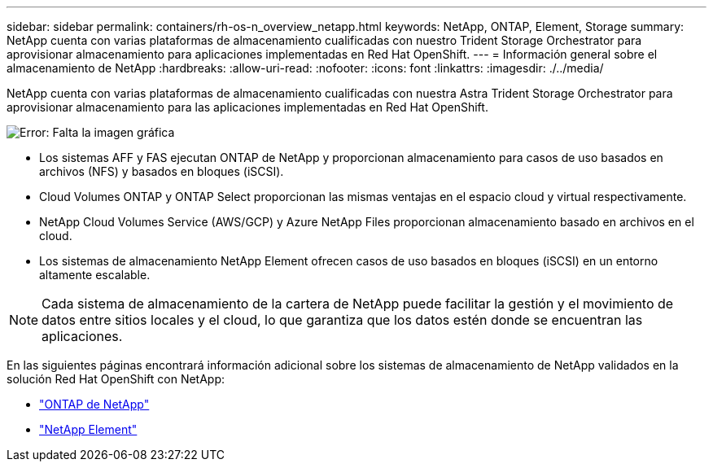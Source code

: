 ---
sidebar: sidebar 
permalink: containers/rh-os-n_overview_netapp.html 
keywords: NetApp, ONTAP, Element, Storage 
summary: NetApp cuenta con varias plataformas de almacenamiento cualificadas con nuestro Trident Storage Orchestrator para aprovisionar almacenamiento para aplicaciones implementadas en Red Hat OpenShift. 
---
= Información general sobre el almacenamiento de NetApp
:hardbreaks:
:allow-uri-read: 
:nofooter: 
:icons: font
:linkattrs: 
:imagesdir: ./../media/


NetApp cuenta con varias plataformas de almacenamiento cualificadas con nuestra Astra Trident Storage Orchestrator para aprovisionar almacenamiento para las aplicaciones implementadas en Red Hat OpenShift.

image:redhat_openshift_image43.png["Error: Falta la imagen gráfica"]

* Los sistemas AFF y FAS ejecutan ONTAP de NetApp y proporcionan almacenamiento para casos de uso basados en archivos (NFS) y basados en bloques (iSCSI).
* Cloud Volumes ONTAP y ONTAP Select proporcionan las mismas ventajas en el espacio cloud y virtual respectivamente.
* NetApp Cloud Volumes Service (AWS/GCP) y Azure NetApp Files proporcionan almacenamiento basado en archivos en el cloud.
* Los sistemas de almacenamiento NetApp Element ofrecen casos de uso basados en bloques (iSCSI) en un entorno altamente escalable.



NOTE: Cada sistema de almacenamiento de la cartera de NetApp puede facilitar la gestión y el movimiento de datos entre sitios locales y el cloud, lo que garantiza que los datos estén donde se encuentran las aplicaciones.

En las siguientes páginas encontrará información adicional sobre los sistemas de almacenamiento de NetApp validados en la solución Red Hat OpenShift con NetApp:

* link:rh-os-n_netapp_ontap.html["ONTAP de NetApp"]
* link:rh-os-n_netapp_element.html["NetApp Element"]

